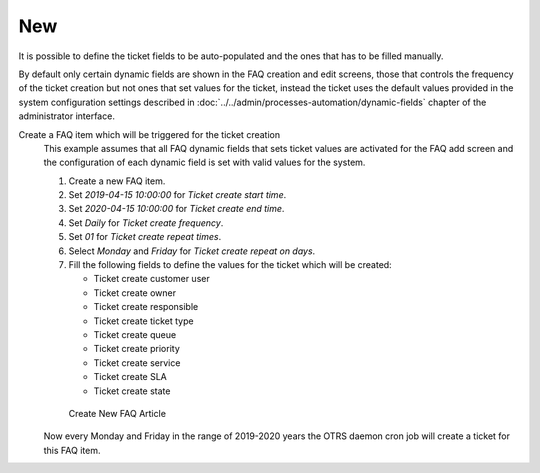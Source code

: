 New
===

It is possible to define the ticket fields to be auto-populated and the ones that has to be filled manually.

By default only certain dynamic fields are shown in the FAQ creation and edit screens, those that controls the frequency of the ticket creation but not ones that set values for the ticket, instead the ticket uses the default values provided in the system configuration settings described in :doc:`../../admin/processes-automation/dynamic-fields` chapter of the administrator interface.

.. seealso::

   To show the dynamic fields that sets ticket values:

   1. Go to *System Configuration* screen.
   2. Search for settings ``FAQ::Frontend::AgentFAQAdd###DynamicField`` and/or ``FAQ::Frontend::AgentFAQEdit###DynamicField``.
   3. Update their values from *0* to *1* as any other dynamic field.

Create a FAQ item which will be triggered for the ticket creation
   This example assumes that all FAQ dynamic fields that sets ticket values are activated for the FAQ add screen and the configuration of each dynamic field is set with valid values for the system.

   1. Create a new FAQ item.
   2. Set *2019-04-15 10:00:00* for *Ticket create start time*.
   3. Set *2020-04-15 10:00:00* for *Ticket create end time*.
   4. Set *Daily* for *Ticket create frequency*.
   5. Set *01* for *Ticket create repeat times*.
   6. Select *Monday* and *Friday* for *Ticket create repeat on days*.
   7. Fill the following fields to define the values for the ticket which will be created:

      - Ticket create customer user
      - Ticket create owner
      - Ticket create responsible
      - Ticket create ticket type
      - Ticket create queue
      - Ticket create priority
      - Ticket create service
      - Ticket create SLA
      - Ticket create state

   .. figure:: images/faq-create.png
      :alt: Create New FAQ Article

      Create New FAQ Article

   Now every Monday and Friday in the range of 2019-2020 years the OTRS daemon cron job will create a ticket for this FAQ item.
